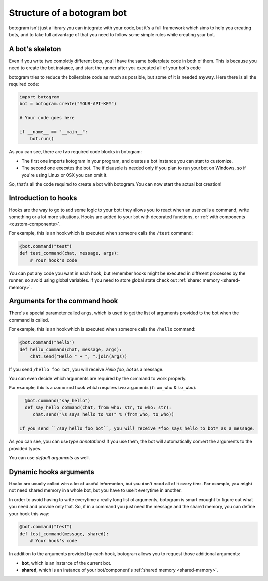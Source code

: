 .. Copyright (c) 2015-2019 The Botogram Authors (see AUTHORS)
   Documentation released under the MIT license (see LICENSE)

.. _bot-structure:

===========================
Structure of a botogram bot
===========================

botogram isn't just a library you can integrate with your code, but it's a
full framework which aims to help you creating bots, and to take full advantage
of that you need to follow some simple rules while creating your bot.

.. _bot-structure-skeleton:

A bot's skeleton
================

Even if you write two completly different bots, you'll have the same
boilerplate code in both of them. This is because you need to create the bot
instance, and start the runner after you executed all of your bot's code.

botogram tries to reduce the boilerplate code as much as possible, but some of
it is needed anyway. Here there is all the required code:

.. code-block:: python

   import botogram
   bot = botogram.create("YOUR-API-KEY")

   # Your code goes here

   if __name__ == "__main__":
       bot.run()

As you can see, there are two required code blocks in botogram:

* The first one imports botogram in your program, and creates a bot instance
  you can start to customize.

* The second one executes the bot. The if clausole is needed only if you plan
  to run your bot on Windows, so if you're using Linux or OSX you can omit it.

So, that's all the code required to create a bot with botogram. You can now
start the actual bot creation!

.. _bot-structure-hooks:

Introduction to hooks
=====================

Hooks are the way to go to add some logic to your bot: they allows you to react
when an user calls a command, write something or a lot more situations. Hooks
are added to your bot with decorated functions, or :ref:`with components
<custom-components>`.

For example, this is an hook which is executed when someone calls the ``/test``
command:

.. code-block:: python

   @bot.command("test")
   def test_command(chat, message, args):
       # Your hook's code

You can put any code you want in each hook, but remember hooks might be
executed in different processes by the runner, so avoid using global variables.
If you need to store global state check out :ref:`shared memory
<shared-memory>`.

.. _bot-structure-hooks-args:

Arguments for the command hook
==============================

There's a special parameter called ``args``, which is used to get the list of arguments
provided to the bot when the command is called.

For example, this is an hook which is executed when someone calls the ``/hello``
command:

.. code-block:: python

   @bot.command("hello")
   def hello_command(chat, message, args):
       chat.send("Hello " + ", ".join(args))

If you send ``/hello foo bot``, you will receive *Hello foo, bot* as a message.

You can even decide which arguments are required by the command to work properly.

For example, this is a command hook which requires two arguments (``from_who`` & ``to_wbo``):

.. code-block:: python

   @bot.command("say_hello")
   def say_hello_command(chat, from_who: str, to_who: str):
      chat.send("%s says hello to %s!" % (from_who, to_who))

 If you send ``/say_hello foo bot``, you will receive *foo says hello to bot* as a message.

As you can see, you can use *type annotations*! If you use them, the bot will automatically
convert the arguments to the provided types.

You can use *default arguments* as well.

.. versionchanged:: 0.7

   Added the support for optional arguments and type annotations.

Dynamic hooks arguments
=======================

Hooks are usually called with a lot of useful information, but you don't need
all of it every time. For example, you might not need shared memory in a whole
bot, but you have to use it everytime in another.

In order to avoid having to write everytime a really long list of arguments,
botogram is smart enought to figure out what you need and provide only that.
So, if in a command you just need the message and the shared memory, you can
define your hook this way:

.. code-block:: python

   @bot.command("test")
   def test_command(message, shared):
       # Your hook's code

In addition to the arguments provided by each hook, botogram allows you to
request those additional arguments:

* **bot**, which is an instance of the current bot.

* **shared**, which is an instance of your bot/component's :ref:`shared memory
  <shared-memory>`.
